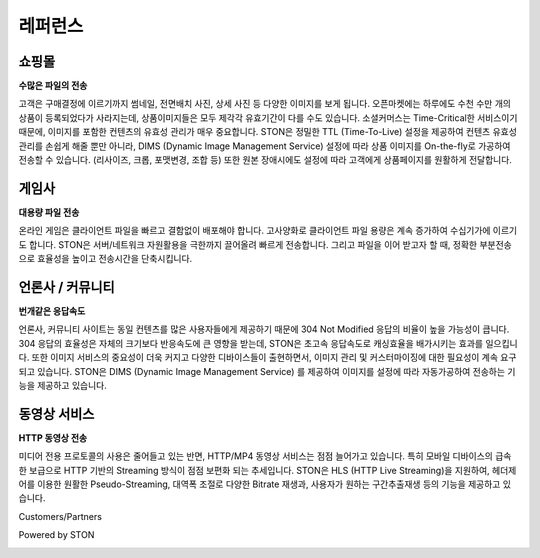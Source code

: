 ﻿.. _ref:

레퍼런스
=======

쇼핑몰 
------
**수많은 파일의 전송**

고객은 구매결정에 이르기까지 썸네일, 전면배치 사진, 상세 사진 등 다양한 이미지를 보게 됩니다. 오픈마켓에는 하루에도 수천 수만 개의 상품이 등록되었다가 사라지는데, 상품이미지들은 모두 제각각 유효기간이 다를 수도 있습니다. 소셜커머스는 Time-Critical한 서비스이기 때문에, 이미지를 포함한 컨텐츠의 유효성 관리가 매우 중요합니다. 
STON은 정밀한 TTL (Time-To-Live) 설정을 제공하여 컨텐츠 유효성 관리를 손쉽게 해줄 뿐만 아니라, DIMS (Dynamic Image Management Service) 설정에 따라 상품 이미지를 On-the-fly로 가공하여 전송할 수 있습니다. (리사이즈, 크롭, 포맷변경, 조합 등) 또한 원본 장애시에도 설정에 따라 고객에게 상품페이지를 원활하게 전달합니다.

게임사
------
**대용량 파일 전송**

온라인 게임은 클라이언트 파일을 빠르고 결함없이 배포해야 합니다. 고사양화로 클라이언트 파일 용량은 계속 증가하여 수십기가에 이르기도 합니다. STON은 서버/네트워크 자원활용을 극한까지 끌어올려 빠르게 전송합니다. 그리고 파일을 이어 받고자 할 때, 정확한 부분전송으로 효율성을 높이고 전송시간을 단축시킵니다.

언론사 / 커뮤니티
-----------------
**번개같은 응답속도**

언론사, 커뮤니티 사이트는 동일 컨텐츠를 많은 사용자들에게 제공하기 때문에 304 Not Modified 응답의 비율이 높을 가능성이 큽니다. 304 응답의 효율성은 자체의 크기보다 반응속도에 큰 영향을 받는데, STON은 초고속 응답속도로 캐싱효율을 배가시키는 효과를 일으킵니다. 또한 이미지 서비스의 중요성이 더욱 커지고 다양한 디바이스들이 출현하면서, 이미지 관리 및 커스터마이징에 대한 필요성이 계속 요구되고 있습니다. STON은 DIMS (Dynamic Image Management Service) 를 제공하여 이미지를 설정에 따라 자동가공하여 전송하는 기능을 제공하고 있습니다. 

동영상 서비스
-------------
**HTTP 동영상 전송**

미디어 전용 프로토콜의 사용은 줄어들고 있는 반면, HTTP/MP4 동영상 서비스는 점점 늘어가고 있습니다. 특히 모바일 디바이스의 급속한 보급으로 HTTP 기반의 Streaming 방식이 점점 보편화 되는 추세입니다.  STON은 HLS (HTTP Live Streaming)을 지원하여, 헤더제어를 이용한 원활한 Pseudo-Streaming, 대역폭 조절로 다양한 Bitrate 재생과, 사용자가 원하는 구간추출재생 등의 기능을 제공하고 있습니다.


Customers/Partners

.. image:: customers.png


Powered by STON

.. image:: poweredby.png
